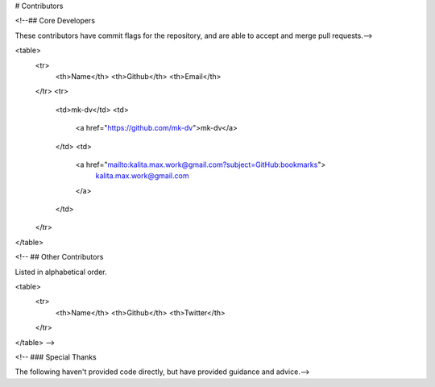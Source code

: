 # Contributors

<!--## Core Developers

These contributors have commit flags for the repository, and are able to
accept and merge pull requests.-->

<table>
  <tr>
    <th>Name</th>
    <th>Github</th>
    <th>Email</th>
  </tr>
  <tr>
    <td>mk-dv</td>
    <td>
      <a href="https://github.com/mk-dv">mk-dv</a>
    </td>
    <td>
      <a href="mailto:kalita.max.work@gmail.com?subject=GitHub:bookmarks">
        kalita.max.work@gmail.com
      </a>
    </td>
  </tr>
</table>


<!--
## Other Contributors

Listed in alphabetical order.

<table>
  <tr>
    <th>Name</th>
    <th>Github</th>
    <th>Twitter</th>
  </tr>
</table>
-->

<!--
### Special Thanks

The following haven't provided code directly, but have provided
guidance and advice.-->

